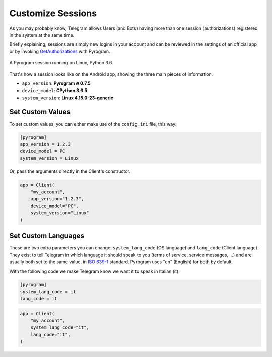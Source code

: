 Customize Sessions
==================

As you may probably know, Telegram allows Users (and Bots) having more than one session (authorizations) registered
in the system at the same time.

Briefly explaining, sessions are simply new logins in your account and can be reviewed in the settings of an official
app or by invoking `GetAuthorizations <../functions/account/GetAuthorizations>`_ with Pyrogram.


.. figure:: https://i.imgur.com/lzGPCdZ.png
    :width: 70%
    :align: center

    A Pyrogram session running on Linux, Python 3.6.

That's how a session looks like on the Android app, showing the three main pieces of information.

-   ``app_version``: **Pyrogram 🔥 0.7.5**
-   ``device_model``: **CPython 3.6.5**
-   ``system_version``: **Linux 4.15.0-23-generic**

Set Custom Values
-----------------

To set custom values, you can either make use of the ``config.ini`` file, this way:

.. code-block:: ini

    [pyrogram]
    app_version = 1.2.3
    device_model = PC
    system_version = Linux

Or, pass the arguments directly in the Client's constructor.

.. code-block:: python

    app = Client(
        "my_account",
        app_version="1.2.3",
        device_model="PC",
        system_version="Linux"
    )

Set Custom Languages
--------------------

These are two extra parameters you can change: ``system_lang_code`` (OS language) and ``lang_code`` (Client language).
They exist to tell Telegram in which language it should speak to you (terms of service, service messages, ...) and are
usually both set to the same value, in `ISO 639-1 <https://en.wikipedia.org/wiki/List_of_ISO_639-1_codes>`_ standard.
Pyrogram uses "en" (English) for both by default.

With the following code we make Telegram know we want it to speak in Italian (it):

.. code-block:: ini

    [pyrogram]
    system_lang_code = it
    lang_code = it

.. code-block:: python

    app = Client(
        "my_account",
        system_lang_code="it",
        lang_code="it",
    )